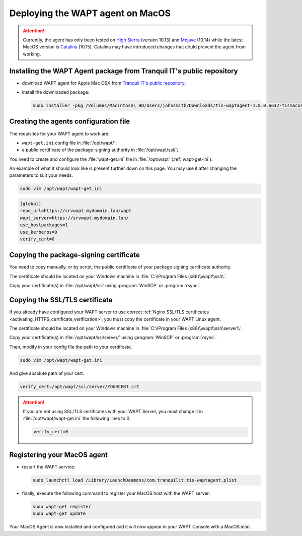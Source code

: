 .. Reminder for header structure:
   Niveau 1: ====================
   Niveau 2: --------------------
   Niveau 3: ++++++++++++++++++++
   Niveau 4: """"""""""""""""""""
   Niveau 5: ^^^^^^^^^^^^^^^^^^^^

.. meta::
  :description: Deploying the WAPT agent on MacOS
  :keywords: waptagent, MacOS, deployment, deploy, deploying, documentation, WAPT

.. _install_waptagent_macos:

Deploying the WAPT agent on MacOS
=================================

.. versionadded:: 1.8

.. attention::

  Currently, the agent has only been tested on `High Sierra <https://en.wikipedia.org/wiki/MacOS_High_Sierra>`_
  (version 10.13) and `Mojave <https://en.wikipedia.org/wiki/MacOS_Mojave>`_ (10.14)
  while the latest MacOS version is `Catalina <https://en.wikipedia.org/wiki/MacOS_Catalina>`_
  (10.15). Catalina may have introduced changes that could prevent the agent
  from working.

Installing the WAPT Agent package from Tranquil IT's public repository
++++++++++++++++++++++++++++++++++++++++++++++++++++++++++++++++++++++

* download WAPT agent for Apple Mac OSX
  from `Tranquil IT's public repository <https://wapt.tranquil.it/wapt/releases/latest/>`_;

* install the downloaded package:

  .. code-block:: bash

    sudo installer -pkg /Volumes/Macintosh\ HD/Users/johnsmith/Downloads/tis-waptagent-1.8.0.6632-tismacos-bdc0beea.pkg -target /

Creating the agents configuration file
++++++++++++++++++++++++++++++++++++++

The requisites for your WAPT agent to work are:

* ``wapt-get.ini`` config file in :file:`/opt/wapt/`;

* a public certificate of the package-signing authority in :file:`/opt/wapt/ssl/`;

You need to create and configure the :file:`wapt-get.ini`
file in :file:`/opt/wapt` (:ref:`wapt-get-ini`).

An example of what it should look like is present further down on this page.
You may use it after changing the parameters to suit your needs.

.. code-block:: bash

  sudo vim /opt/wapt/wapt-get.ini

.. code-block:: ini

  [global]
  repo_url=https://srvwapt.mydomain.lan/wapt
  wapt_server=https://srvwapt.mydomain.lan/
  use_hostpackages=1
  use_kerberos=0
  verify_cert=0

Copying the package-signing certificate
+++++++++++++++++++++++++++++++++++++++

You need to copy manually, or by script, the public certificate
of your package signing certificate authority.

The certificate should be located on your Windows machine
in :file:`C:\\Program Files (x86)\\wapt\\ssl\\`.

Copy your certificate(s) in :file:`/opt/wapt/ssl`
using :program:`WinSCP` or :program:`rsync`.

Copying the SSL/TLS certificate
+++++++++++++++++++++++++++++++

If you already have configured your WAPT server to use correct
:ref:`Nginx SSL/TLS certificates <activating_HTTPS_certificate_verification>`,
you must copy the certificate in your WAPT Linux agent.

The certificate should be located on your Windows machine
in :file:`C:\\Program Files (x86)\\wapt\\ssl\\server\\`.

Copy your certificate(s) in :file:`/opt/wapt/ssl/server/`
using :program:`WinSCP` or :program:`rsync`.


Then, modify in your config file the path to your certificate.

.. code-block:: bash

  sudo vim /opt/wapt/wapt-get.ini

And give absolute path of your cert.

.. code-block:: ini

  verify_cert=/opt/wapt/ssl/server/YOURCERT.crt

.. attention::

  If you are not using SSL/TLS certificates with your WAPT Server,
  you must change it in :file:`/opt/wapt/wapt-get.ini` the following lines to 0:

  .. code-block:: bash

    verify_cert=0


Registering your MacOS agent
++++++++++++++++++++++++++++

* restart the WAPT service:

  .. code-block:: bash

    sudo launchctl load /Library/LaunchDaemons/com.tranquilit.tis-waptagent.plist

* finally, execute the following command to register your MacOS host
  with the WAPT server:

  .. code-block:: bash

     sudo wapt-get register
     sudo wapt-get update

Your MacOS Agent is now installed and configured
and it will now appear in your WAPT Console with a MacOS icon.
